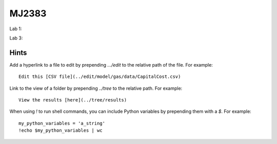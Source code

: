 MJ2383
------

Lab 1:

.. image:: https://mybinder.org/badge_logo.svg
 :target: https://mybinder.org/v2/gh/KTH-dESA/MJ2383/main?filepath=MJ2383%20Computer%20Lab%201.ipynb

Lab 3:

.. image:: https://mybinder.org/badge_logo.svg
 :target: https://mybinder.org/v2/gh/KTH-dESA/MJ2383/lab3_will?filepath=mj2383_lab3.ipynb


 Developing with Jupyter Notebooks
 ---------------------------------

 Before starting work on adding or editing content with the Jupyter Notebooks in this
 repository, please ensure you have set up your Python environment correctly.

 We recommend using miniconda to manage your Python environments.

 Install the dependencies using the enclosed environment file:

     conda env create -f environment.yml

 Also, installing nbstripout makes development easier, as it automatically removes the
 extraneous information from the Jupyter notebook when using version control with git.

    conda activate osemosys
    conda install nbstripout
    nbstripout --install

Hints
~~~~~

Add a hyperlink to a file to edit by prepending `.../edit` to the relative path of the file.
For example::

    Edit this [CSV file](../edit/model/gas/data/CapitalCost.csv)

Link to the view of a folder by prepending `../tree` to the relative path. For example::

    View the results [here](../tree/results)

When using `!` to run shell commands, you can include Python variables by prepending them with a `$`.
For example::

    my_python_variables = 'a_string'
    !echo $my_python_variables | wc
